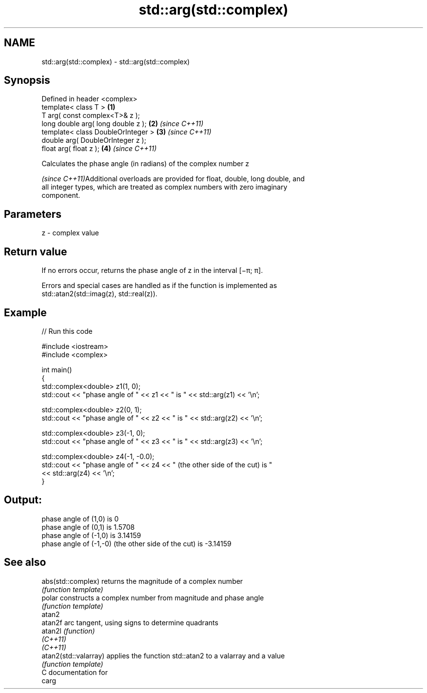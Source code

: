 .TH std::arg(std::complex) 3 "2021.11.17" "http://cppreference.com" "C++ Standard Libary"
.SH NAME
std::arg(std::complex) \- std::arg(std::complex)

.SH Synopsis
   Defined in header <complex>
   template< class T >               \fB(1)\fP
   T arg( const complex<T>& z );
   long double arg( long double z ); \fB(2)\fP \fI(since C++11)\fP
   template< class DoubleOrInteger > \fB(3)\fP \fI(since C++11)\fP
   double arg( DoubleOrInteger z );
   float arg( float z );             \fB(4)\fP \fI(since C++11)\fP

   Calculates the phase angle (in radians) of the complex number z

   \fI(since C++11)\fPAdditional overloads are provided for float, double, long double, and
   all integer types, which are treated as complex numbers with zero imaginary
   component.

.SH Parameters

   z - complex value

.SH Return value

   If no errors occur, returns the phase angle of z in the interval [−π; π].

   Errors and special cases are handled as if the function is implemented as
   std::atan2(std::imag(z), std::real(z)).

.SH Example


// Run this code

 #include <iostream>
 #include <complex>

 int main()
 {
     std::complex<double> z1(1, 0);
     std::cout << "phase angle of " << z1 << " is " << std::arg(z1) << '\\n';

     std::complex<double> z2(0, 1);
     std::cout << "phase angle of " << z2 << " is " << std::arg(z2) << '\\n';

     std::complex<double> z3(-1, 0);
     std::cout << "phase angle of " << z3 << " is " << std::arg(z3) << '\\n';

     std::complex<double> z4(-1, -0.0);
     std::cout << "phase angle of " << z4 << " (the other side of the cut) is "
               << std::arg(z4) << '\\n';
 }

.SH Output:

 phase angle of (1,0) is 0
 phase angle of (0,1) is 1.5708
 phase angle of (-1,0) is 3.14159
 phase angle of (-1,-0) (the other side of the cut) is -3.14159

.SH See also

   abs(std::complex)    returns the magnitude of a complex number
                        \fI(function template)\fP
   polar                constructs a complex number from magnitude and phase angle
                        \fI(function template)\fP
   atan2
   atan2f               arc tangent, using signs to determine quadrants
   atan2l               \fI(function)\fP
   \fI(C++11)\fP
   \fI(C++11)\fP
   atan2(std::valarray) applies the function std::atan2 to a valarray and a value
                        \fI(function template)\fP
   C documentation for
   carg
